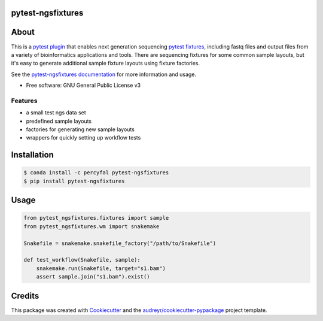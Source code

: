 pytest-ngsfixtures
==================

.. image:: https://anaconda.org/percyfal/pytest-ngsfixtures/badges/version.svg
	   :target: https://anaconda.org/percyfal/pytest-ngsfixtures
.. image:: https://badge.fury.io/py/pytest-ngsfixtures.svg
	   :target: https://badge.fury.io/py/pytest-ngsfixtures
.. image:: https://travis-ci.org/percyfal/pytest-ngsfixtures.svg?branch=master
	   :target: https://travis-ci.org/percyfal/pytest-ngsfixtures


About
=====

This is a `pytest plugin
<http://doc.pytest.org/en/latest/plugins.html>`_ that enables next
generation sequencing `pytest fixtures
<http://doc.pytest.org/en/latest/fixture.html>`_, including fastq
files and output files from a variety of bioinformatics applications
and tools. There are sequencing fixtures for some common sample
layouts, but it's easy to generate additional sample fixture layouts
using fixture factories.

See the `pytest-ngsfixtures documentation`_ for more information and
usage.

* Free software: GNU General Public License v3

Features
--------

- a small test ngs data set
- predefined sample layouts
- factories for generating new sample layouts
- wrappers for quickly setting up workflow tests


Installation
============

.. code-block:: bash

   $ conda install -c percyfal pytest-ngsfixtures
   $ pip install pytest-ngsfixtures


Usage
=====

.. code-block:: python

   from pytest_ngsfixtures.fixtures import sample
   from pytest_ngsfixtures.wm import snakemake

   Snakefile = snakemake.snakefile_factory("/path/to/Snakefile")

   def test_workflow(Snakefile, sample):
       snakemake.run(Snakefile, target="s1.bam")
       assert sample.join("s1.bam").exist()



Credits
=======

This package was created with Cookiecutter_ and the `audreyr/cookiecutter-pypackage`_ project template.

.. _Cookiecutter: https://github.com/audreyr/cookiecutter
.. _`audreyr/cookiecutter-pypackage`: https://github.com/audreyr/cookiecutter-pypackage
.. _`pytest-ngsfixtures documentation`: https://percyfal.github.io/pytest-ngsfixtures/
